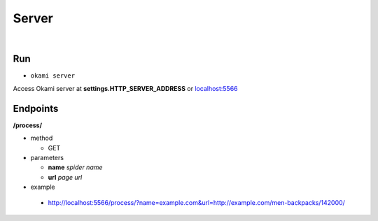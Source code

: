 .. _usage-server:

Server
======

|

.. _usage-server#run:

Run
---

- ``okami server``

Access Okami server at **settings.HTTP_SERVER_ADDRESS** or `localhost:5566 <http://localhost:5566/>`_

.. _usage-server#endpoints:

Endpoints
---------

**/process/**

- method

  - GET

- parameters

  - **name** *spider name*

  - **url** *page url*

- example

 - http://localhost:5566/process/?name=example.com&url=http://example.com/men-backpacks/142000/
